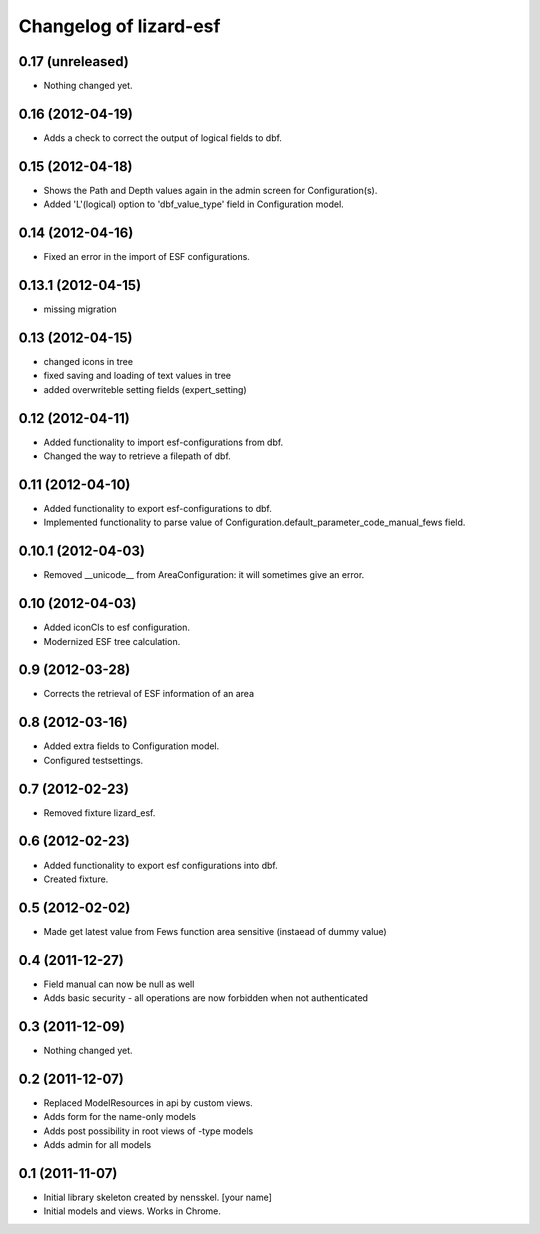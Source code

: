 Changelog of lizard-esf
===================================================


0.17 (unreleased)
-----------------

- Nothing changed yet.


0.16 (2012-04-19)
-----------------

- Adds a check to correct the output of logical fields to dbf.


0.15 (2012-04-18)
-----------------

- Shows the Path and Depth values again in the admin screen for
  Configuration(s).

- Added 'L'(logical) option to 'dbf_value_type' field in Configuration model.


0.14 (2012-04-16)
-----------------

- Fixed an error in the import of ESF configurations.


0.13.1 (2012-04-15)
-------------------

- missing migration


0.13 (2012-04-15)
-----------------

- changed icons in tree

- fixed saving and loading of text values in tree

- added overwriteble setting fields (expert_setting)


0.12 (2012-04-11)
-----------------

- Added functionality to import esf-configurations from dbf.

- Changed the way to retrieve a filepath of dbf.


0.11 (2012-04-10)
-----------------

- Added functionality to export esf-configurations to dbf.

- Implemented functionality to parse value of Configuration.default_parameter_code_manual_fews field.


0.10.1 (2012-04-03)
-------------------

- Removed __unicode__ from AreaConfiguration: it will sometimes give
  an error.


0.10 (2012-04-03)
-----------------

- Added iconCls to esf configuration.

- Modernized ESF tree calculation.


0.9 (2012-03-28)
----------------

- Corrects the retrieval of ESF information of an area


0.8 (2012-03-16)
----------------

- Added extra fields to Configuration model.

- Configured testsettings.


0.7 (2012-02-23)
----------------

- Removed fixture lizard_esf.


0.6 (2012-02-23)
----------------

- Added functionality to export esf configurations into dbf.

- Created fixture.


0.5 (2012-02-02)
----------------

- Made get latest value from Fews function area sensitive (instaead of dummy value)


0.4 (2011-12-27)
----------------

- Field manual can now be null as well

- Adds basic security - all operations are now forbidden when not
  authenticated


0.3 (2011-12-09)
----------------

- Nothing changed yet.


0.2 (2011-12-07)
----------------

- Replaced ModelResources in api by custom views.

- Adds form for the name-only models

- Adds post possibility in root views of -type models

- Adds admin for all models


0.1 (2011-11-07)
----------------

- Initial library skeleton created by nensskel.  [your name]

- Initial models and views. Works in Chrome.
